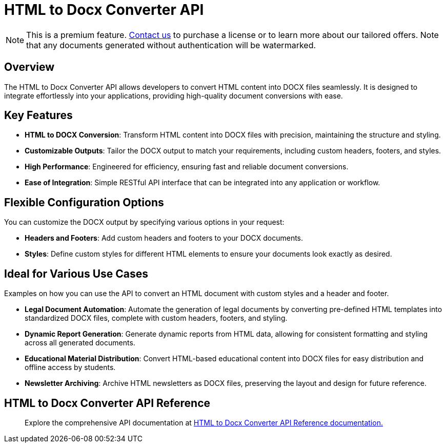 = HTML to Docx Converter API
:navtitle: Export to Word Standalone Service
:description: The Export to Microsoft Word feature collects the HTML generated with the tinymce.editor.getContent() method and combines it with the default editor content styles along with the styles provided in the configuration. 
:description_short: Generate a .docx file directly from any application.
:keywords: service, exportword, export to docx, export to word, html to docx converter api
:pluginname: Export to Word
:servicename: HTML to Docx Converter API

[NOTE]
This is a premium feature. link:https://www.tiny.cloud/contact/[Contact us] to purchase a license or to learn more about our tailored offers. Note that any documents generated without authentication will be watermarked.

== Overview

The {servicename} allows developers to convert HTML content into DOCX files seamlessly. It is designed to integrate effortlessly into your applications, providing high-quality document conversions with ease.

== Key Features

- **HTML to DOCX Conversion**: Transform HTML content into DOCX files with precision, maintaining the structure and styling.
- **Customizable Outputs**: Tailor the DOCX output to match your requirements, including custom headers, footers, and styles.
- **High Performance**: Engineered for efficiency, ensuring fast and reliable document conversions.
- **Ease of Integration**: Simple RESTful API interface that can be integrated into any application or workflow.

[[options]]
== Flexible Configuration Options

You can customize the DOCX output by specifying various options in your request:

- **Headers and Footers**: Add custom headers and footers to your DOCX documents.
- **Styles**: Define custom styles for different HTML elements to ensure your documents look exactly as desired.

== Ideal for Various Use Cases

Examples on how you can use the API to convert an HTML document with custom styles and a header and footer.

* **Legal Document Automation**: Automate the generation of legal documents by converting pre-defined HTML templates into standardized DOCX files, complete with custom headers, footers, and styling.
* **Dynamic Report Generation**: Generate dynamic reports from HTML data, allowing for consistent formatting and styling across all generated documents.
* **Educational Material Distribution**: Convert HTML-based educational content into DOCX files for easy distribution and offline access by students.
* **Newsletter Archiving**: Archive HTML newsletters as DOCX files, preserving the layout and design for future reference.


== HTML to Docx Converter API Reference

> Explore the comprehensive API documentation at link:https://exportdocx.converter.tiny.cloud/docs#section/Export-to-Word[HTML to Docx Converter API Reference documentation.^]